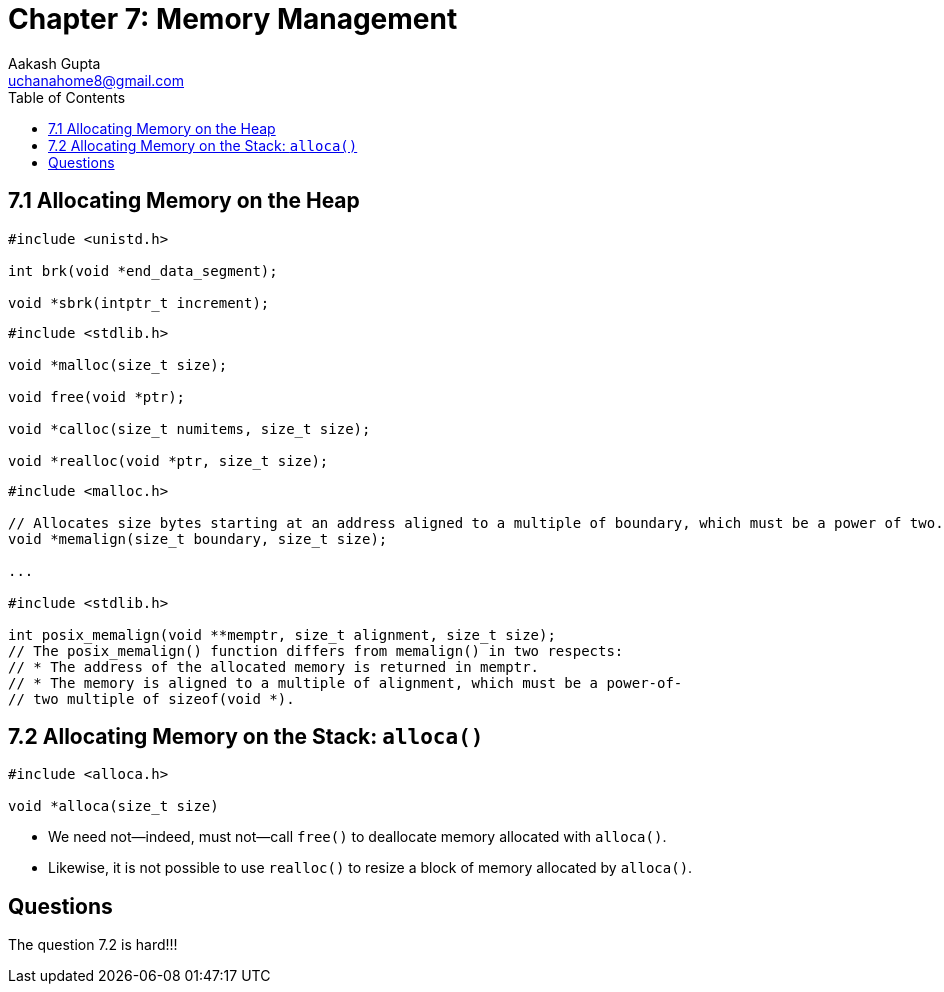 = Chapter 7: Memory Management
Aakash Gupta <uchanahome8@gmail.com>
:toc:

== 7.1 Allocating Memory on the Heap
****
[source,c]
----
#include <unistd.h>

int brk(void *end_data_segment);

void *sbrk(intptr_t increment);
----
****


****
[source,c]
----
#include <stdlib.h>

void *malloc(size_t size);

void free(void *ptr);

void *calloc(size_t numitems, size_t size);

void *realloc(void *ptr, size_t size);
----
****


****
[source,c]
----
#include <malloc.h>

// Allocates size bytes starting at an address aligned to a multiple of boundary, which must be a power of two.
void *memalign(size_t boundary, size_t size);

...

#include <stdlib.h>

int posix_memalign(void **memptr, size_t alignment, size_t size);
// The posix_memalign() function differs from memalign() in two respects:
// * The address of the allocated memory is returned in memptr.
// * The memory is aligned to a multiple of alignment, which must be a power-of-
// two multiple of sizeof(void *).
----
****


== 7.2 Allocating Memory on the Stack: `alloca()`

****
[source,c]
----
#include <alloca.h>

void *alloca(size_t size)
----
****

* We need not—indeed, must not—call `free()` to deallocate memory allocated with
`alloca()`.
* Likewise, it is not possible to use `realloc()` to resize a block of memory allocated by `alloca()`.

== Questions

The question 7.2 is hard!!!